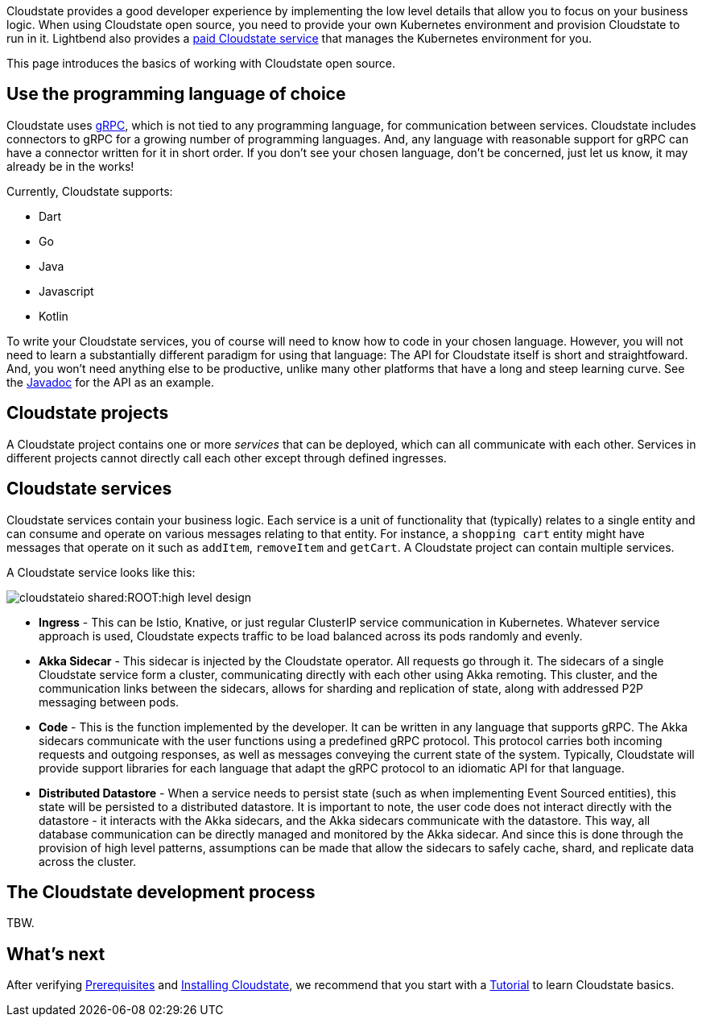 Cloudstate provides a good developer experience by implementing the low level details that allow you to focus on your business logic. When using Cloudstate open source, you need to provide your own Kubernetes environment and provision Cloudstate to run in it. Lightbend also provides a https://lbcs.io[paid Cloudstate service] that manages the Kubernetes environment for you.

This page introduces the basics of working with Cloudstate open source.

== Use the programming language of choice

Cloudstate uses https://grpc.io/[gRPC], which is not tied to any programming language, for communication between services. Cloudstate includes connectors to gRPC for a growing number of programming languages.  And, any language with reasonable support for gRPC can have a connector written for it in short order. If you don't see your chosen language, don't be concerned, just let us know, it may already be in the works!

Currently, Cloudstate supports:

* Dart
* Go
* Java
* Javascript
* Kotlin

To write your Cloudstate services, you of course will need to know how to code in your chosen language. However, you will not need to learn a substantially different paradigm for using that language: The API for Cloudstate itself is short and straightfoward. And, you won't need anything else to be productive, unlike many other platforms that have a long and steep learning curve. See the  https://cloudstate.io/docs/core/current/user/lang/java/api/index.html[Javadoc, window="javadoc"] for the API as an example.

== Cloudstate projects

ifdef::review[REVIEWERS: later pages refer to a collection of services as an application. Should we connect the dots here to say that a project's services can be thought of as an application?]

A Cloudstate project contains one or more _services_ that can be deployed, which can all communicate with each other. Services in different projects cannot directly call each other except through defined ingresses.


== Cloudstate services

Cloudstate services contain your business logic. Each service is a unit of functionality that (typically) relates to a single entity and can consume and operate on various messages relating to that entity. For instance, a `shopping cart` entity might have messages that operate on it such as `addItem`, `removeItem` and `getCart`. A Cloudstate project can contain multiple services.

A Cloudstate service looks like this:

image::cloudstateio-shared:ROOT:high-level-design.svg[]

* **Ingress** - This can be Istio, Knative, or just regular ClusterIP service communication in Kubernetes. Whatever service approach is used, Cloudstate expects traffic to be load balanced across its pods randomly and evenly.
* **Akka Sidecar** - This sidecar is injected by the Cloudstate operator. All requests go through it. The sidecars of a single Cloudstate service form a cluster, communicating directly with each other using Akka remoting. This cluster, and the communication links between the sidecars, allows for sharding and replication of state, along with addressed P2P messaging between pods.
* **Code** - This is the function implemented by the developer. It can be written in any language that supports gRPC. The Akka sidecars communicate with the user functions using a predefined gRPC protocol. This protocol carries both incoming requests and outgoing responses, as well as messages conveying the current state of the system. Typically, Cloudstate will provide support libraries for each language that adapt the gRPC protocol to an idiomatic API for that language.
* **Distributed Datastore** - When a service needs to persist state (such as when implementing Event Sourced entities), this state will be persisted to a distributed datastore. It is important to note, the user code does not interact directly with the datastore - it interacts with the Akka sidecars, and the Akka sidecars communicate with the datastore. This way, all database communication can be directly managed and monitored by the Akka sidecar. And since this is done through the provision of high level patterns, assumptions can be made that allow the sidecars to safely cache, shard, and replicate data across the cluster.

== The Cloudstate development process

TBW.

== What's next

After verifying xref:docs:develop:prerequisites.adoc[Prerequisites] and xref:docs:develop:install.adoc[Installing Cloudstate], we recommend that you start with a xref:docs:develop:tutorial.adoc[Tutorial] to learn Cloudstate basics.
